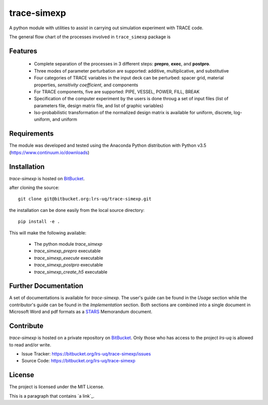 trace-simexp
============

A python module with utilities to assist in carrying out simulation experiment 
with TRACE code.

The general flow chart of the processes involved in ``trace_simexp`` package is

.. image:: ./docs/figures/flowchart.png

Features
--------

 - Complete separation of the processes in 3 different steps: **prepro**, 
   **exec**, and **postpro**.
 - Three modes of parameter perturbation are supported: additive, 
   multiplicative, and substitutive
 - Four categories of TRACE variables in the input deck can be perturbed:
   spacer grid, material properties, *sensitivity coefficient*, and components
 - For TRACE components, five are supported: PIPE, VESSEL, POWER, FILL, BREAK
 - Specification of the computer experiment by the users is done throug a set 
   of input files (list of parameters file, design matrix file, and list of 
   graphic variables)
 - Iso-probabilistic transformation of the normalized design matrix is 
   available for uniform, discrete, log-uniform, and uniform

Requirements
-----------

The module was developed and tested using the Anaconda Python distribution
with Python v3.5 (https://www.continuum.io/downloads)

Installation
------------

`trace-simexp` is hosted on `BitBucket`_.

.. _BitBucket: https://bitbucket.org/lrs-uq/trace-simexp

after cloning the source::

    git clone git@bitbucket.org:lrs-uq/trace-simexp.git

the installation can be done easily from the local source directory::

    pip install -e .

This will make the following available:

 - The python module `trace_simexp`
 - `trace_simexp_prepro` executable
 - `trace_simexp_execute` executable
 - `trace_simexp_postpro` executable
 - `trace_simexp_create_h5` executable

Further Documentation
---------------------

A set of documentations is available for `trace-simexp`. 
The user's guide can be found in the *Usage* section while the contributor's 
guide can be found in the *Implementation* section.
Both sections are combined into a single document in Microsoft Word and 
pdf formats as a `STARS`_ Memorandum document.

.. _STARS: https://www.psi.ch/stars/

Contribute
----------

`trace-simexp` is hosted on a private repository on `BitBucket`_.
Only those who has access to the project `lrs-uq` is allowed to read and/or 
write. 

- Issue Tracker: https://bitbucket.org/lrs-uq/trace-simexp/issues
- Source Code: https://bitbucket.org/lrs-uq/trace-simexp

License
-------

The project is licensed under the MIT License.

This is a paragraph that contains `a link`_.